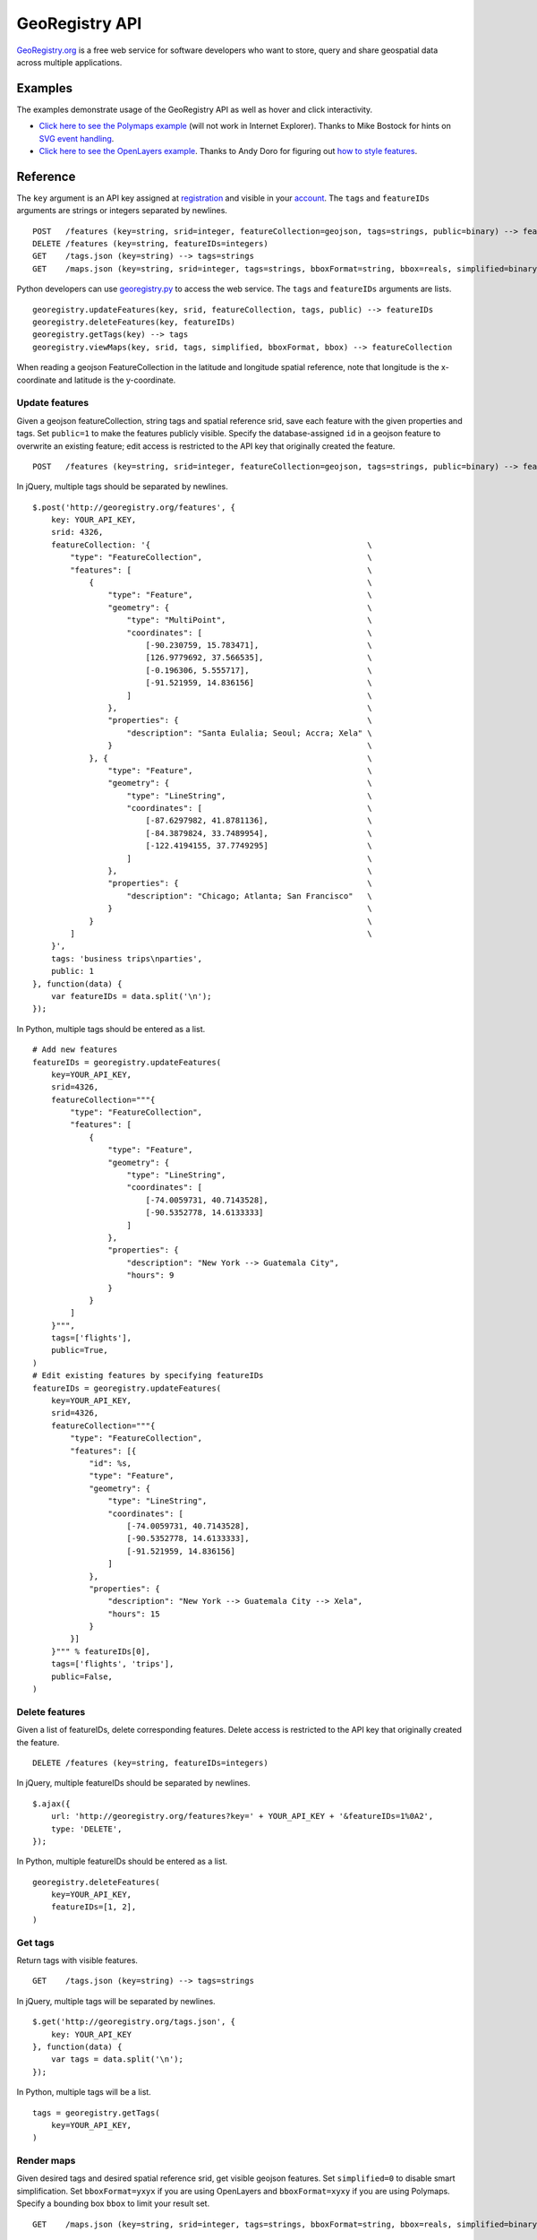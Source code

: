 GeoRegistry API
===============
`GeoRegistry.org <http://georegistry.org>`_ is a free web service for software developers who want to store, query and share geospatial data across multiple applications.

Examples
--------
The examples demonstrate usage of the GeoRegistry API as well as hover and click interactivity.

- `Click here to see the Polymaps example <http://georegistry.org/examples/polymaps>`_ (will not work in Internet Explorer).  Thanks to Mike Bostock for hints on `SVG event handling <https://github.com/simplegeo/polymaps/blob/master/examples/tipsy/tipsy.html>`_.

- `Click here to see the OpenLayers example <http://georegistry.org/examples/openlayers>`_.  Thanks to Andy Doro for figuring out `how to style features <http://docs.openlayers.org/library/feature_styling.html>`_.

Reference
---------
The ``key`` argument is an API key assigned at `registration <http://georegistry.org/people/register>`_ and visible in your `account <http://georegistry.org/people/update>`_.  The ``tags`` and ``featureIDs`` arguments are strings or integers separated by newlines.

::

    POST   /features (key=string, srid=integer, featureCollection=geojson, tags=strings, public=binary) --> featureIDs=integers
    DELETE /features (key=string, featureIDs=integers)
    GET    /tags.json (key=string) --> tags=strings
    GET    /maps.json (key=string, srid=integer, tags=strings, bboxFormat=string, bbox=reals, simplified=binary) --> featureCollection=geojson

Python developers can use `georegistry.py <https://github.com/invisibleroads/georegistry/blob/master/deployment/georegistry.py>`_ to access the web service.  The ``tags`` and ``featureIDs`` arguments are lists. 
::

    georegistry.updateFeatures(key, srid, featureCollection, tags, public) --> featureIDs
    georegistry.deleteFeatures(key, featureIDs)
    georegistry.getTags(key) --> tags
    georegistry.viewMaps(key, srid, tags, simplified, bboxFormat, bbox) --> featureCollection

When reading a geojson FeatureCollection in the latitude and longitude spatial reference, note that longitude is the x-coordinate and latitude is the y-coordinate.


Update features
^^^^^^^^^^^^^^^
Given a geojson featureCollection, string tags and spatial reference srid, save each feature with the given properties and tags.  Set ``public=1`` to make the features publicly visible.  Specify the database-assigned ``id`` in a geojson feature to overwrite an existing feature; edit access is restricted to the API key that originally created the feature.

::

    POST   /features (key=string, srid=integer, featureCollection=geojson, tags=strings, public=binary) --> featureIDs=integers

In jQuery, multiple tags should be separated by newlines.
::

    $.post('http://georegistry.org/features', {
        key: YOUR_API_KEY,
        srid: 4326,
        featureCollection: '{                                              \
            "type": "FeatureCollection",                                   \
            "features": [                                                  \
                {                                                          \
                    "type": "Feature",                                     \
                    "geometry": {                                          \
                        "type": "MultiPoint",                              \
                        "coordinates": [                                   \
                            [-90.230759, 15.783471],                       \
                            [126.9779692, 37.566535],                      \
                            [-0.196306, 5.555717],                         \
                            [-91.521959, 14.836156]                        \
                        ]                                                  \
                    },                                                     \
                    "properties": {                                        \
                        "description": "Santa Eulalia; Seoul; Accra; Xela" \
                    }                                                      \
                }, {                                                       \
                    "type": "Feature",                                     \
                    "geometry": {                                          \
                        "type": "LineString",                              \
                        "coordinates": [                                   \
                            [-87.6297982, 41.8781136],                     \
                            [-84.3879824, 33.7489954],                     \
                            [-122.4194155, 37.7749295]                     \
                        ]                                                  \
                    },                                                     \
                    "properties": {                                        \
                        "description": "Chicago; Atlanta; San Francisco"   \
                    }                                                      \
                }                                                          \
            ]                                                              \
        }',
        tags: 'business trips\nparties',
        public: 1
    }, function(data) {
        var featureIDs = data.split('\n');
    });

In Python, multiple tags should be entered as a list.
::

    # Add new features
    featureIDs = georegistry.updateFeatures(
        key=YOUR_API_KEY,
        srid=4326,
        featureCollection="""{
            "type": "FeatureCollection", 
            "features": [
                {
                    "type": "Feature", 
                    "geometry": {
                        "type": "LineString", 
                        "coordinates": [
                            [-74.0059731, 40.7143528], 
                            [-90.5352778, 14.6133333]
                        ]
                    },
                    "properties": {
                        "description": "New York --> Guatemala City",
                        "hours": 9
                    }
                }
            ]
        }""",
        tags=['flights'],
        public=True,
    )
    # Edit existing features by specifying featureIDs
    featureIDs = georegistry.updateFeatures(
        key=YOUR_API_KEY,
        srid=4326,
        featureCollection="""{
            "type": "FeatureCollection", 
            "features": [{
                "id": %s,
                "type": "Feature", 
                "geometry": {
                    "type": "LineString",
                    "coordinates": [
                        [-74.0059731, 40.7143528], 
                        [-90.5352778, 14.6133333],
                        [-91.521959, 14.836156]
                    ]
                },
                "properties": {
                    "description": "New York --> Guatemala City --> Xela",
                    "hours": 15
                }
            }]
        }""" % featureIDs[0],
        tags=['flights', 'trips'],
        public=False,
    )


Delete features
^^^^^^^^^^^^^^^
Given a list of featureIDs, delete corresponding features.  Delete access is restricted to the API key that originally created the feature.
::

    DELETE /features (key=string, featureIDs=integers)

In jQuery, multiple featureIDs should be separated by newlines.
::

    $.ajax({
        url: 'http://georegistry.org/features?key=' + YOUR_API_KEY + '&featureIDs=1%0A2',
        type: 'DELETE',
    });

In Python, multiple featureIDs should be entered as a list.
::

    georegistry.deleteFeatures(
        key=YOUR_API_KEY,
        featureIDs=[1, 2],
    )


Get tags
^^^^^^^^
Return tags with visible features.
::

    GET    /tags.json (key=string) --> tags=strings

In jQuery, multiple tags will be separated by newlines.
::

    $.get('http://georegistry.org/tags.json', {
        key: YOUR_API_KEY
    }, function(data) {
        var tags = data.split('\n');
    });

In Python, multiple tags will be a list.
::

    tags = georegistry.getTags(
        key=YOUR_API_KEY,
    )


Render maps
^^^^^^^^^^^
Given desired tags and desired spatial reference srid, get visible geojson features.  Set ``simplified=0`` to disable smart simplification.  Set ``bboxFormat=yxyx`` if you are using OpenLayers and ``bboxFormat=xyxy`` if you are using Polymaps.  Specify a bounding box ``bbox`` to limit your result set.
::

    GET    /maps.json (key=string, srid=integer, tags=strings, bboxFormat=string, bbox=reals, simplified=binary) --> featureCollection=geojson

In jQuery, you can retrieve the raw geojson.
::
    
    $.get('http://georegistry.org/maps.json', {
        key: YOUR_API_KEY,
        srid: 3857,
        tags: 'parties',
        bboxFormat: 'yxyx',
        bbox: '-180, -90, 180, 90',
        simplified: 1
    }, function(data) {
        var mapGeoJSON = data;
    });

In Python, you can retrieve the raw geojson.
::

    mapGeoJSON = georegistry.viewMaps(
        key=YOUR_API_KEY,
        srid=3857,
        tags=['flights'],
        bboxFormat: 'yxyx',
        bbox='-180, -90, 180, 90',
        simplified=True,
    )

Here is how you can load GeoRegistry data using OpenLayers.
::

    layer = new OpenLayers.Layer.Vector('Features', {
        projection: new OpenLayers.Projection('EPSG:4326'),
        strategies: [new OpenLayers.Strategy.BBOX()],
        protocol: new OpenLayers.Protocol.HTTP({
            url: 'http://georegistry.org/maps.json',
            params: {
                key: '${personKey}',
                srid: 4326,
                tags: tagString,
                bboxFormat: 'yxyx',
                simplified: 1
            },
            format: new OpenLayers.Format.GeoJSON()
        })
    });

Here is how you can load GeoRegistry data using Polymaps.
::

    layer = po.geoJson().url("http://georegistry.org/maps.json?key=${personKey}&srid=4326&tags=" + escape(tagString) + "&bboxFormat=xyxy&bbox={B}&simplified=1");
